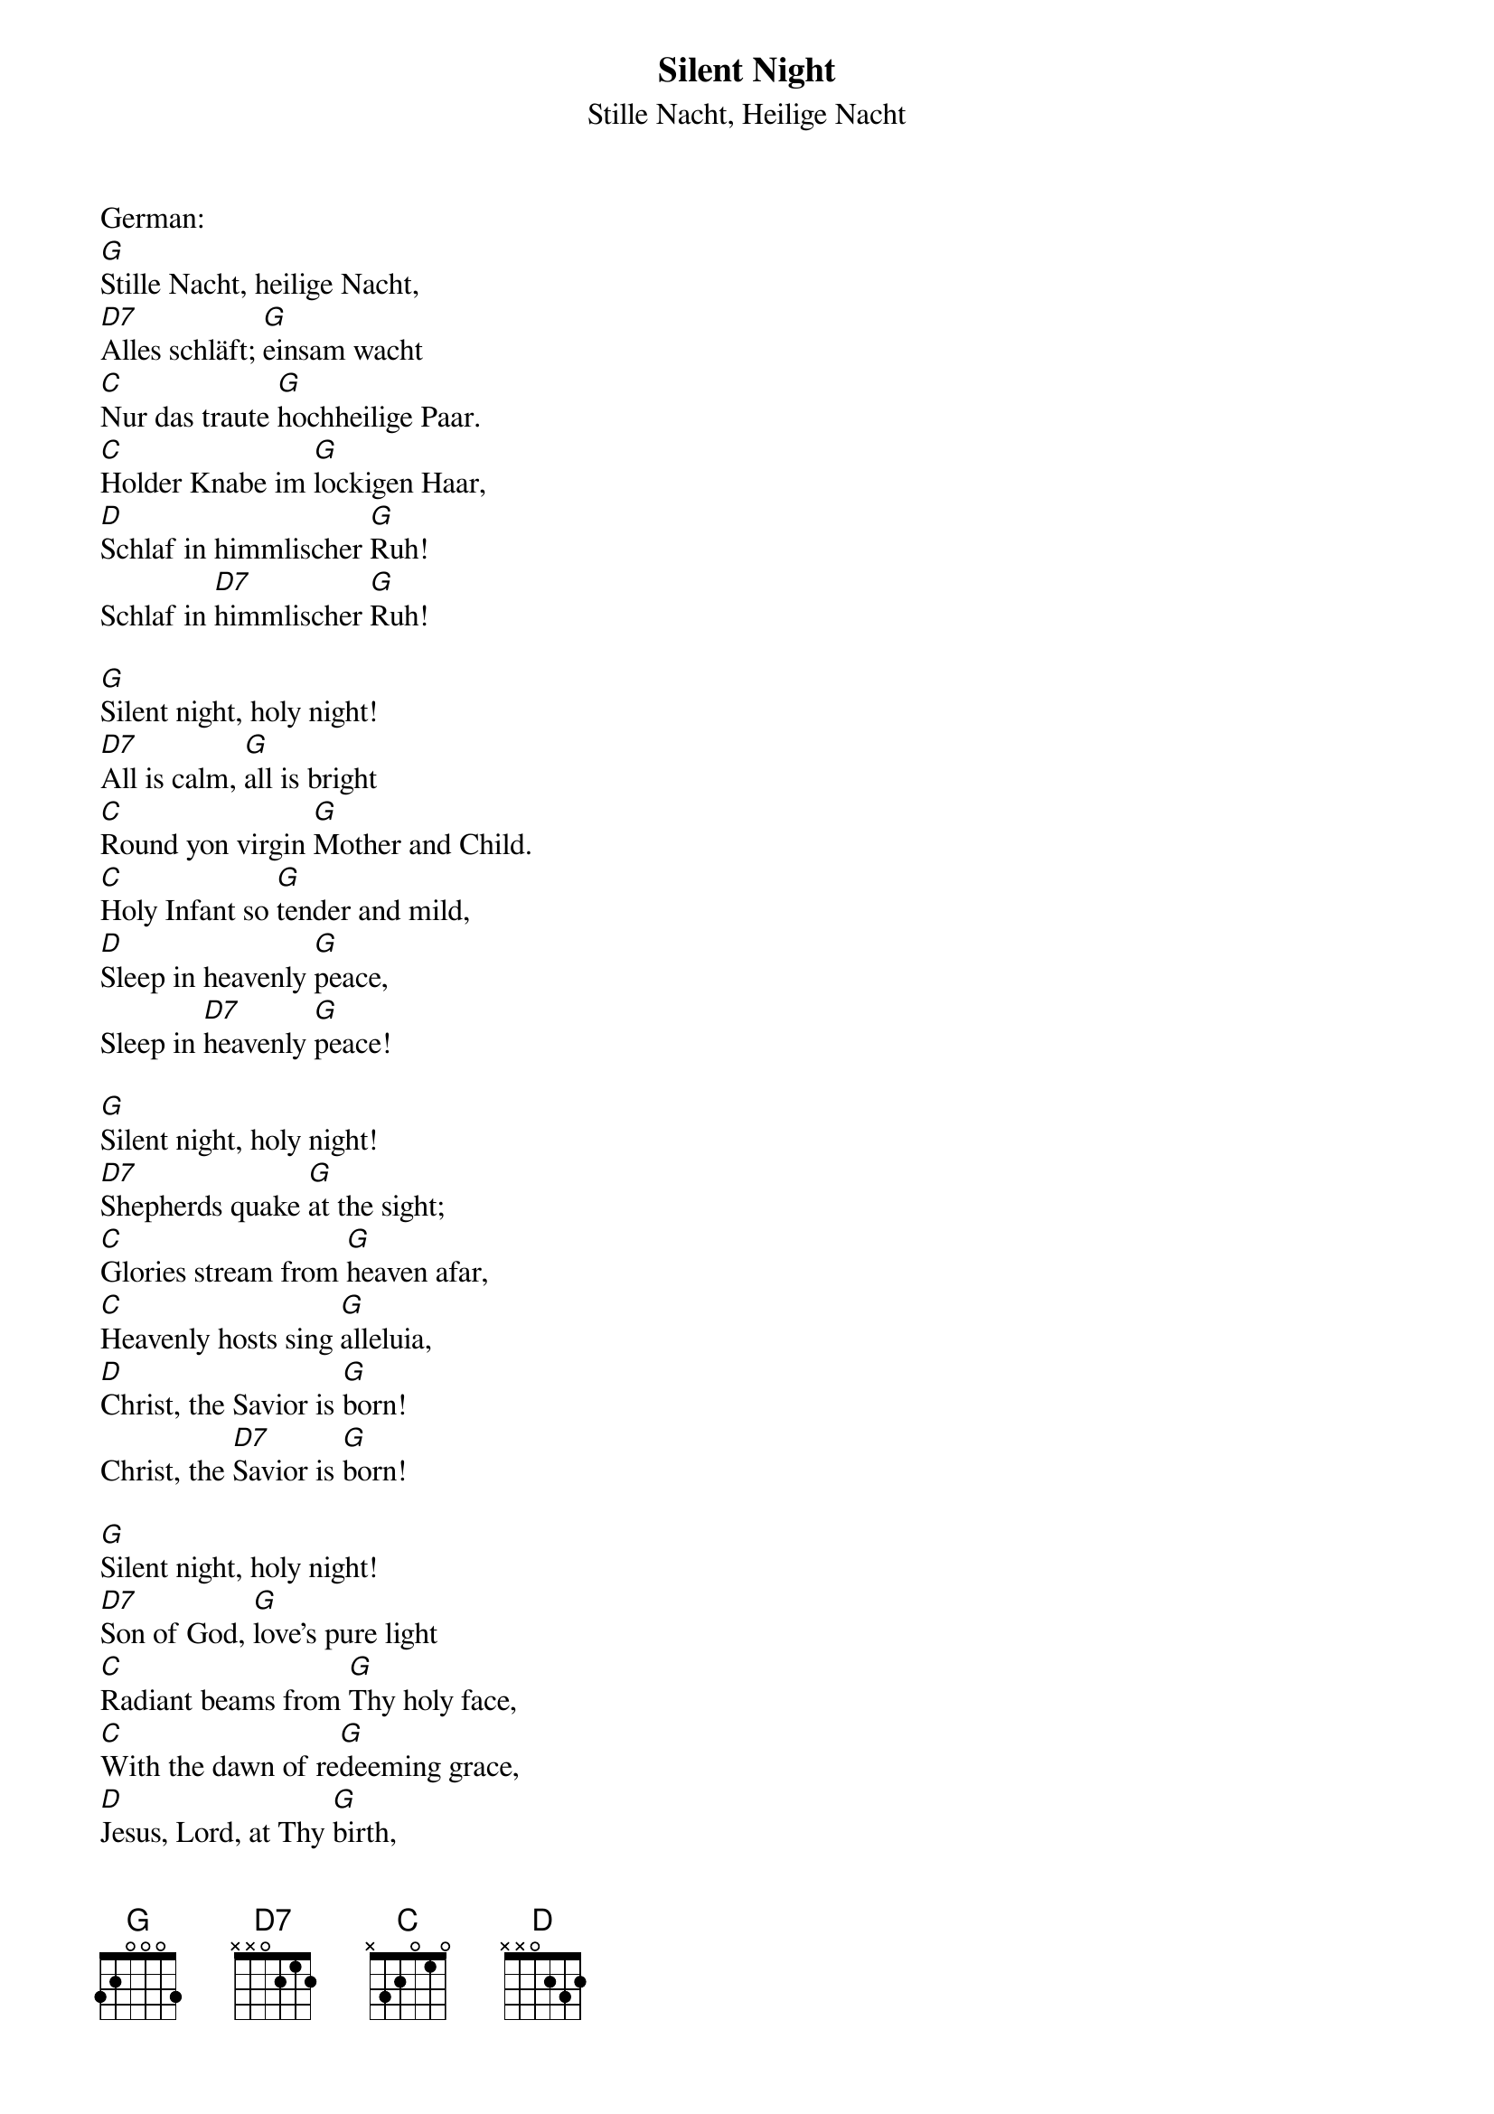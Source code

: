 {title:Silent Night}
{subtitle:Stille Nacht, Heilige Nacht}
{text:Joseph Mohr, 1818}
{translation:v.1-3: from C.L. Hutchins' Sunday School Hymnal, 1871 (Recently attributed to John Freeman Young 1820-1885)}
{music: Franz Gruber, 1818}
{ccli:27862}
{capo:3}
{key:Bb}
{time:3/4}
# This song is believed to be in the public domain. More information can be found at:
#   http://www.pdinfo.com/PD-Music-Genres/PD-Christmas-Songs.php
#   https://www.songclearance.com/Christmas%20Music:%20Public%20Domain%20vs.%20Copyrighted%20Works
#   http://www.ccli.com/Licenseholder/Search/SongSearch.aspx?s=27862

German:
[G]Stille Nacht, heilige Nacht, 
[D7]Alles schläft; [G]einsam wacht
[C]Nur das traute [G]hochheilige Paar. 
[C]Holder Knabe im [G]lockigen Haar, 
[D]Schlaf in himmlischer [G]Ruh! 
Schlaf in [D7]himmlischer [G]Ruh!

[G]Silent night, holy night!
[D7]All is calm, [G]all is bright
[C]Round yon virgin [G]Mother and Child.
[C]Holy Infant so [G]tender and mild,
[D]Sleep in heavenly [G]peace,
Sleep in [D7]heavenly [G]peace!

[G]Silent night, holy night!
[D7]Shepherds quake [G]at the sight;
[C]Glories stream from [G]heaven afar,
[C]Heavenly hosts sing [G]alleluia,
[D]Christ, the Savior is [G]born!
Christ, the [D7]Savior is [G]born!

[G]Silent night, holy night!
[D7]Son of God, [G]love's pure light
[C]Radiant beams from [G]Thy holy face,
[C]With the dawn of re[G]deeming grace,
[D]Jesus, Lord, at Thy [G]birth,
Jesus, [D7]Lord, at Thy [G]birth.
